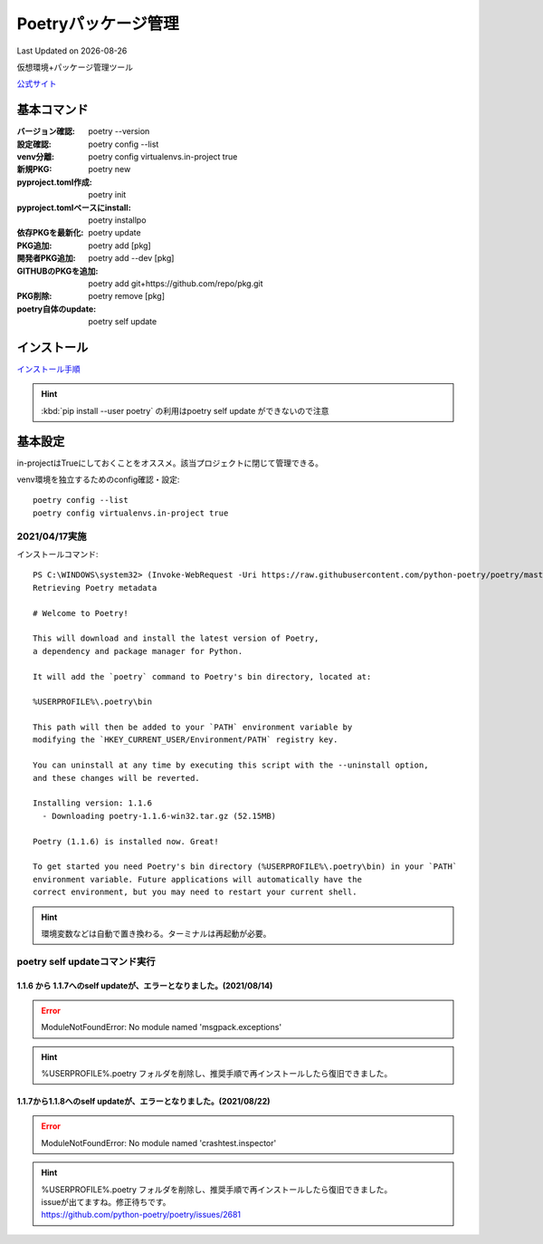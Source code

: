 ******************************************************
Poetryパッケージ管理
******************************************************
Last Updated on |date|

仮想環境+パッケージ管理ツール

`公式サイト <https://python-poetry.org/>`_ 


基本コマンド
=============
:バージョン確認: poetry --version
:設定確認: poetry config --list
:venv分離: poetry config virtualenvs.in-project true
:新規PKG: poetry new
:pyproject.toml作成: poetry init
:pyproject.tomlベースにinstall: poetry installpo
:依存PKGを最新化: poetry update
:PKG追加: poetry add [pkg]
:開発者PKG追加: poetry add --dev [pkg]
:GITHUBのPKGを追加: poetry add git+https://github.com/repo/pkg.git
:PKG削除: poetry remove [pkg]
:poetry自体のupdate: poetry self update

インストール
=================

`インストール手順 <https://python-poetry.org/docs/#installation>`_ 

.. hint:: :kbd:`pip install --user poetry`  の利用はpoetry self update ができないので注意

基本設定
====================
in-projectはTrueにしておくことをオススメ。該当プロジェクトに閉じて管理できる。

venv環境を独立するためのconfig確認・設定::

	poetry config --list
	poetry config virtualenvs.in-project true

2021/04/17実施
---------------
インストールコマンド::

  PS C:\WINDOWS\system32> (Invoke-WebRequest -Uri https://raw.githubusercontent.com/python-poetry/poetry/master/get-poetry.py -UseBasicParsing).Content | python -
  Retrieving Poetry metadata
  
  # Welcome to Poetry!
  
  This will download and install the latest version of Poetry,
  a dependency and package manager for Python.
  
  It will add the `poetry` command to Poetry's bin directory, located at:
  
  %USERPROFILE%\.poetry\bin
  
  This path will then be added to your `PATH` environment variable by
  modifying the `HKEY_CURRENT_USER/Environment/PATH` registry key.
  
  You can uninstall at any time by executing this script with the --uninstall option,
  and these changes will be reverted.
  
  Installing version: 1.1.6
    - Downloading poetry-1.1.6-win32.tar.gz (52.15MB)
  
  Poetry (1.1.6) is installed now. Great!
  
  To get started you need Poetry's bin directory (%USERPROFILE%\.poetry\bin) in your `PATH`
  environment variable. Future applications will automatically have the
  correct environment, but you may need to restart your current shell.

.. hint:: 環境変数などは自動で置き換わる。ターミナルは再起動が必要。


poetry self updateコマンド実行
------------------------------------------------------------
1.1.6 から 1.1.7へのself updateが、エラーとなりました。(2021/08/14)
^^^^^^^^^^^^^^^^^^^^^^^^^^^^^^^^^^^^^^^^^^^^^^^^^^^^^^^^^^^^^^^^^^^^^^^^^^^
.. error:: 
  
  ModuleNotFoundError: No module named 'msgpack.exceptions'

.. hint::
  %USERPROFILE%\.poetry フォルダを削除し、推奨手順で再インストールしたら復旧できました。


1.1.7から1.1.8へのself updateが、エラーとなりました。(2021/08/22)
^^^^^^^^^^^^^^^^^^^^^^^^^^^^^^^^^^^^^^^^^^^^^^^^^^^^^^^^^^^^^^^^^^^^^^^^^^^
.. error:: 

  ModuleNotFoundError: No module named 'crashtest.inspector'

.. hint::
  | %USERPROFILE%\.poetry フォルダを削除し、推奨手順で再インストールしたら復旧できました。
  | issueが出てますね。修正待ちです。
  | https://github.com/python-poetry/poetry/issues/2681

.. |date| date::
